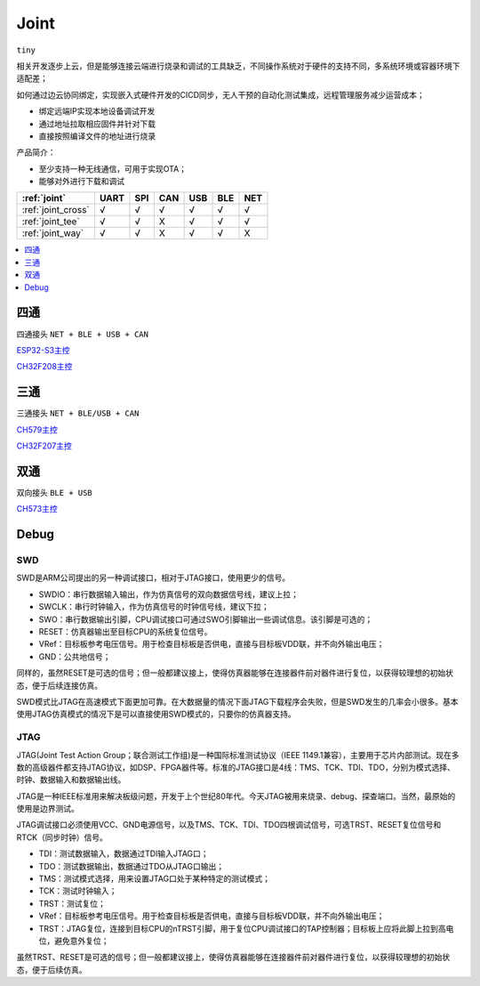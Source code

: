 .. _joint:

Joint
===============
``tiny``

相关开发逐步上云，但是能够连接云端进行烧录和调试的工具缺乏，不同操作系统对于硬件的支持不同，多系统环境或容器环境下适配差；

如何通过边云协同绑定，实现嵌入式硬件开发的CICD同步，无人干预的自动化测试集成，远程管理服务减少运营成本；

* 绑定远端IP实现本地设备调试开发
* 通过地址拉取相应固件并针对下载
* 直接按照编译文件的地址进行烧录

产品简介：

* 至少支持一种无线通信，可用于实现OTA；
* 能够对外进行下载和调试


.. list-table::
    :header-rows:  1

    * - :ref:`joint`
      - UART
      - SPI
      - CAN
      - USB
      - BLE
      - NET
    * - :ref:`joint_cross`
      - √
      - √
      - √
      - √
      - √
      - √
    * - :ref:`joint_tee`
      - √
      - √
      - X
      - √
      - √
      - √
    * - :ref:`joint_way`
      - √
      - √
      - X
      - √
      - √
      - X

.. contents::
    :local:
    :depth: 1


.. _joint_cross:

四通
-------------
``四通接头`` ``NET + BLE + USB + CAN``


`ESP32-S3主控 <https://docs.soc.xin/ESP32-S3>`_

`CH32F208主控 <https://docs.soc.xin/CH32F208>`_

.. _joint_tee:

三通
-----------
``三通接头`` ``NET + BLE/USB + CAN``

`CH579主控 <https://docs.soc.xin/CH579>`_

`CH32F207主控 <https://docs.soc.xin/CH32F207>`_


.. _joint_way:

双通
-----------
``双向接头`` ``BLE + USB``

`CH573主控 <https://docs.soc.xin/CH573>`_


.. _joint_debug:

Debug
-----------

SWD
~~~~~~~~~~~

SWD是ARM公司提出的另一种调试接口，相对于JTAG接口，使用更少的信号。

* SWDIO：串行数据输入输出，作为仿真信号的双向数据信号线，建议上拉；
* SWCLK：串行时钟输入，作为仿真信号的时钟信号线，建议下拉；
* SWO：串行数据输出引脚，CPU调试接口可通过SWO引脚输出一些调试信息。该引脚是可选的；
* RESET：仿真器输出至目标CPU的系统复位信号。
* VRef：目标板参考电压信号。用于检查目标板是否供电，直接与目标板VDD联，并不向外输出电压；
* GND：公共地信号；

同样的，虽然RESET是可选的信号；但一般都建议接上，使得仿真器能够在连接器件前对器件进行复位，以获得较理想的初始状态，便于后续连接仿真。

SWD模式比JTAG在高速模式下面更加可靠。在大数据量的情况下面JTAG下载程序会失败，但是SWD发生的几率会小很多。基本使用JTAG仿真模式的情况下是可以直接使用SWD模式的，只要你的仿真器支持。


JTAG
~~~~~~~~~~~

JTAG(Joint Test Action Group；联合测试工作组)是一种国际标准测试协议（IEEE 1149.1兼容），主要用于芯片内部测试。现在多数的高级器件都支持JTAG协议，如DSP、FPGA器件等。标准的JTAG接口是4线：TMS、TCK、TDI、TDO，分别为模式选择、时钟、数据输入和数据输出线。

JTAG是一种IEEE标准用来解决板级问题，开发于上个世纪80年代。今天JTAG被用来烧录、debug、探查端口。当然，最原始的使用是边界测试。


JTAG调试接口必须使用VCC、GND电源信号，以及TMS、TCK、TDI、TDO四根调试信号，可选TRST、RESET复位信号和RTCK（同步时钟）信号。

* TDI：测试数据输入，数据通过TDI输入JTAG口；
* TDO：测试数据输出，数据通过TDO从JTAG口输出；
* TMS：测试模式选择，用来设置JTAG口处于某种特定的测试模式；
* TCK：测试时钟输入；
* TRST：测试复位；
* VRef：目标板参考电压信号。用于检查目标板是否供电，直接与目标板VDD联，并不向外输出电压；
* TRST：JTAG复位，连接到目标CPU的nTRST引脚，用于复位CPU调试接口的TAP控制器；目标板上应将此脚上拉到高电位，避免意外复位；

虽然TRST、RESET是可选的信号；但一般都建议接上，使得仿真器能够在连接器件前对器件进行复位，以获得较理想的初始状态，便于后续仿真。



